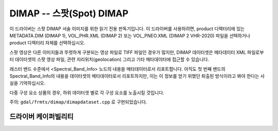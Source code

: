 .. _raster.dimap:

================================================================================
DIMAP -- 스팟(Spot) DIMAP
================================================================================

.. shortname:: DIMAP

.. built_in_by_default::

이 드라이버는 스팟 DIMAP 서술 이미지를 위한 읽기 전용 판독기입니다. 이 드라이버를 사용하려면, product 디렉터리에 있는 METADATA.DIM (DIMAP 1), VOL_PHR.XML (DIMAP 2) 또는 VOL_PNEO.XML (DIMAP 2 VHR-2020) 파일을 선택하거나 product 디렉터리 자체를 선택하십시오.

스팟 영상은 다른 이미지들과 뚜렷하게 구분되는 영상 파일로 TIFF 파일인 경우가 많지만, DIMAP 데이터셋은 메타데이터 XML 파일로부터 데이터셋의 스팟 영상 파일, 관련 지리위치(geolocation) 그리고 기타 메타데이터에 접근할 수 있습니다.

래스터 밴드 수준에서 <Spectral_Band_Info> 노드의 내용을 메타데이터로서 리포트합니다. 아직도 첫 번째 밴드의 Spectral_Band_Info의 내용을 데이터셋의 메타데이터로서 리포트하지만, 이는 이 정보를 얻기 위했던 퇴출된 방식이라고 봐야 한다는 사실을 기억하십시오.

다중 구성 요소 상품의 경우, 하위 데이터셋 별로 각 구성 요소를 노출시킬 것입니다.

주의: ``gdal/frmts/dimap/dimapdataset.cpp`` 로 구현되었습니다.

드라이버 케이퍼빌리티
-------------------

.. supports_georeferencing::

.. supports_virtualio::

